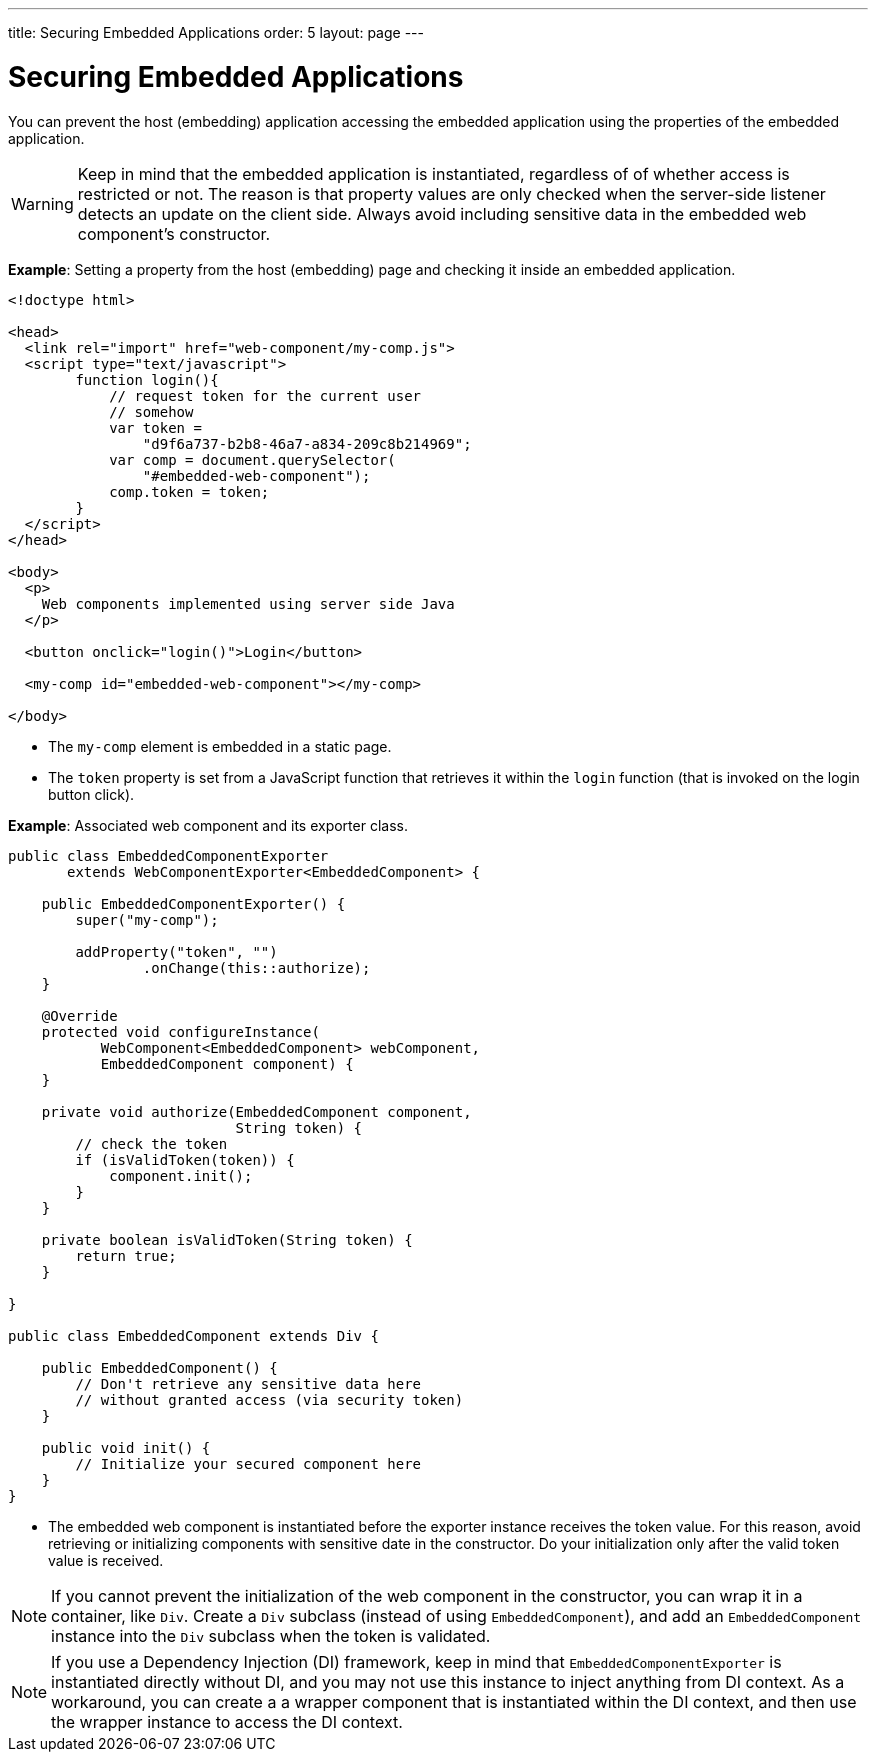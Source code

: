 ---
title: Securing Embedded Applications
order: 5
layout: page
---

ifdef::env-github[:outfilesuffix: .asciidoc]

= Securing Embedded Applications

You can prevent the host (embedding) application accessing the embedded application using the properties of the embedded application. 

[WARNING]

Keep in mind that the embedded application is instantiated, regardless of of whether access is restricted or not. The reason is that property values are only checked when the server-side listener detects an update on the client side. Always avoid including sensitive data in the embedded web component's constructor.


*Example*: Setting a property from the host (embedding) page and checking it inside an embedded application.

[source, html]
----
<!doctype html>

<head>
  <link rel="import" href="web-component/my-comp.js">
  <script type="text/javascript">
        function login(){
            // request token for the current user
            // somehow
            var token =
                "d9f6a737-b2b8-46a7-a834-209c8b214969";
            var comp = document.querySelector(
                "#embedded-web-component");
            comp.token = token;
        }
  </script>
</head>

<body>
  <p>
    Web components implemented using server side Java
  </p>
  
  <button onclick="login()">Login</button>

  <my-comp id="embedded-web-component"></my-comp>

</body>
----

* The `my-comp` element is embedded in a static page.
* The `token` property is set from a JavaScript function that retrieves it within the `login` function (that is invoked on the login button click).

*Example*: Associated web component and its exporter class.

[source, java]
----
public class EmbeddedComponentExporter
       extends WebComponentExporter<EmbeddedComponent> {

    public EmbeddedComponentExporter() {
        super("my-comp");

        addProperty("token", "")
                .onChange(this::authorize);
    }

    @Override
    protected void configureInstance(
           WebComponent<EmbeddedComponent> webComponent,
           EmbeddedComponent component) {
    }

    private void authorize(EmbeddedComponent component,
                           String token) {
        // check the token
        if (isValidToken(token)) {
            component.init();
        }
    }

    private boolean isValidToken(String token) {
        return true;
    }

}

public class EmbeddedComponent extends Div {

    public EmbeddedComponent() {
        // Don't retrieve any sensitive data here
        // without granted access (via security token)
    }

    public void init() {
        // Initialize your secured component here
    }
}
----

* The embedded web component is instantiated before the exporter instance
receives the token value. For this reason, avoid retrieving or initializing components with sensitive date in the constructor. Do your initialization only after the valid token value is received.

[NOTE]
If you cannot prevent the initialization of the web component in the constructor, you can wrap it in a container, like `Div`. Create a `Div` subclass (instead of using `EmbeddedComponent`), and add an `EmbeddedComponent` instance into the `Div` subclass when the token is validated.

[NOTE]
If you use a Dependency Injection (DI) framework, keep in mind that `EmbeddedComponentExporter` is instantiated directly without DI, and you may not use this instance to inject anything from DI context. As a workaround, you can create a a wrapper component that is instantiated within the DI context, and then use the wrapper instance to access the DI context.
